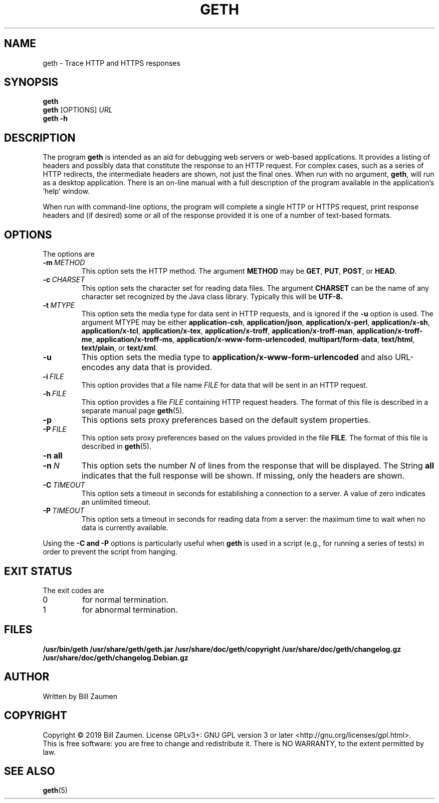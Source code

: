 .TH GETH "1" "Apr 2020" "geth VERSION" "User Commands"
.SH NAME
.PP
geth \- Trace HTTP and HTTPS responses
.SH SYNOPSIS
.PP
.B geth
.br
.B geth
[\FIOPTIONS\fR]
.I URL
.br
.B geth \-h
.SH DESCRIPTION
The program
.B geth
is intended as an aid for debugging web servers or web-based applications.
It provides a listing of headers and possibly data that constitute the
response to an HTTP request. For complex cases, such as a
series of HTTP redirects, the intermediate headers are shown, not just
the final ones.
When run with no argument,
.BR geth ,
will run as a desktop application. There is an on-line manual with a
full description of the program available in the application's 'help'
window.
.PP
When run with command-line options, the program will complete a single
HTTP or HTTPS request, print response headers and (if desired) some or
all of the response provided it is one of a number of text-based formats.
.SH OPTIONS
The options are
.TP
.BI \-m\  METHOD
This option sets the HTTP method. The argument
.B METHOD
may be
.BR GET ,
.BR PUT ,
.BR POST ,
or
.BR HEAD .
.TP
.BI \-c\  CHARSET
This option sets the character set for reading data files.
The argument
.B CHARSET
can be the name of any character set recognized by the Java class library.
Typically this will be
.BR UTF-8.
.TP
.BI \-t\  MTYPE
This option sets the media type for data sent in HTTP requests, and
is ignored if the
.B \-u
option is used. The argument MTYPE may be either
.BR application-csh ,
.BR application/json ,
.BR application/x-perl ,
.BR application/x-sh ,
.BR application/x-tcl ,
.BR application/x-tex ,
.BR application/x-troff ,
.BR application/x-troff-man ,
.BR application/x-troff-me ,
.BR application/x-troff-ms ,
.BR application/x-www-form-urlencoded ,
.BR multipart/form-data ,
.BR text/html ,
.BR text/plain ,
or
.BR text/xml .
.TP
.B \-u
This option sets the media type to
.B "application/x-www-form-urlencoded"
and also URL-encodes any data that is provided.
.TP
.BI \-i\  FILE
This option provides that a file name
.I FILE
for data that will be sent in an HTTP request.
.TP
.BI \-h\  FILE
This option provides a file
.I FILE
containing HTTP request headers. The format of this file is described
in a separate manual page
.BR geth (5).
.TP
.B \-p
This options sets proxy preferences based on the default system
properties.
.TP
.BI \-P\  FILE
This option sets proxy preferences based on the values provided in
the file
.BR FILE .
The format of this file is described in
.BR geth (5).
.TP
.B \-n\ all
.TQ
.BI \-n\  N
This option sets the number
.I N
of lines from the response that will be displayed. The String
.B all
indicates that the full response will be shown. If missing, only
the headers are shown.
.TP
.BI \-C\  TIMEOUT
This option sets a timeout in seconds for establishing a connection
to a server. A value of zero indicates an unlimited timeout.
.TP
.BI \-P\  TIMEOUT
This option sets a timeout in seconds for reading data from a server: the
maximum time to wait when no data is currently available.
.PP
Using the
.B \-C and
.B \-P
options is particularly useful when
.B geth
is used in a script (e.g., for running a series of tests) in order to
prevent the script from hanging.
.SH EXIT STATUS
.PP
The exit codes are
.TP
0
for normal termination.
.TP
1
for abnormal termination.
.SH FILES
.B /usr/bin/geth
.B /usr/share/geth/geth.jar
.B /usr/share/doc/geth/copyright
.B /usr/share/doc/geth/changelog.gz
.B /usr/share/doc/geth/changelog.Debian.gz
.SH AUTHOR
Written by Bill Zaumen
.SH COPYRIGHT
Copyright \(co 2019 Bill Zaumen.
License GPLv3+: GNU GPL version 3 or later <http://gnu.org/licenses/gpl.html>.
.br
This is free software: you are free to change and redistribute it.
There is NO WARRANTY, to the extent permitted by law.
.SH SEE ALSO
.PP
.BR geth (5)

\"  LocalWords:  GETH geth HTTPS br FIOPTIONS fR TP CHARSET UTF MTYPE
\"  LocalWords:  csh json perl tcl tex troff www urlencoded html xml
\"  LocalWords:  TQ Zaumen GPLv GPL
